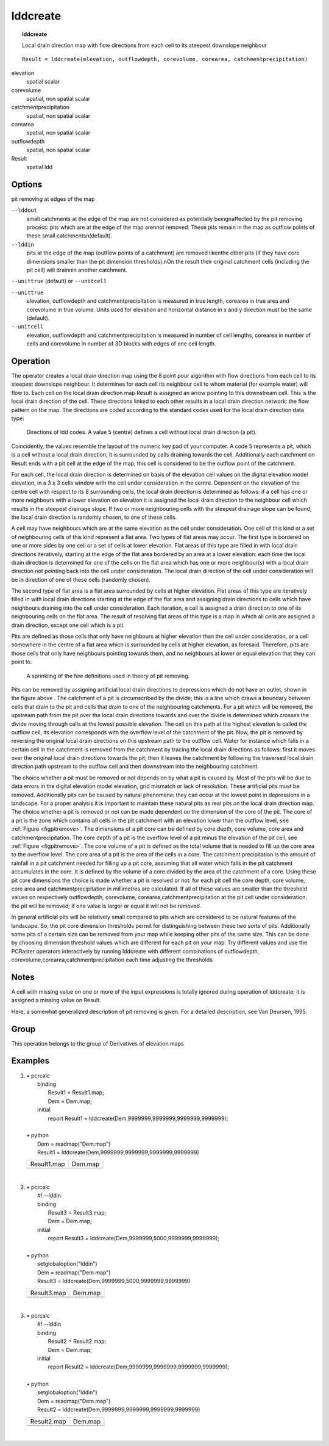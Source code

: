

.. index::
   single: lddcreate
.. _lddcreate:

*********
lddcreate
*********
.. topic:: lddcreate

   Local drain direction map with flow directions from each cell to its steepest downslope neighbour

::

  Result = lddcreate(elevation, outflowdepth, corevolume, corearea, catchmentprecipitation)

elevation
   spatial
   scalar

corevolume
   spatial, non spatial
   scalar

catchmentprecipitation
   spatial, non spatial
   scalar

corearea
   spatial, non spatial
   scalar

outflowdepth
   spatial, non spatial
   scalar

Result
   spatial
   ldd

Options
=======

pit removing at edges of the map

:literal:`--lddout`
   small catchments at the edge of the map are not considered as potentially beingnaffected by the pit removing process: pits which are at the edge of the map arennot removed. These pits remain in the map as outflow points of these small catchmentsn(default).

:literal:`--lddin`
   pits at the edge of the map (outflow points of a catchment) are removed likenthe other pits (if they have core dimensions smaller than the pit dimension thresholds).nOn the result their original catchment cells (including the pit cell) will drainnin another catchment.



:literal:`--unittrue` (default) or :literal:`--unitcell`

:literal:`--unittrue`
   elevation, outflowdepth and catchmentprecipitation is measured in true length, corearea in true area and corevolume in true volume. Units used for elevation and horizontal distance in x and y direction must be the same (default).

:literal:`--unitcell`
   elevation, outflowdepth and catchmentprecipitation is measured in number of cell lengths, corearea in number of cells and corevolume in number of 3D blocks with edges of one cell length.



Operation
=========


The operator creates a local drain direction map using the 8 point pour algorithm with
flow directions from each cell to its steepest downslope neighbour.
It determines for each cell its neighbour cell to whom material
(for example water) will flow to. Each cell on the local drain direction
map Result is assigned an arrow pointing to this downstream cell. This is the local drain direction of the cell. These directions linked to each other results in a local drain direction network: the flow pattern on the map. The directions are coded according to the standard codes used for the local drain direction data type:   

.. _figfilddvalues:

.. figure:: ../figures/lddcode.png

   Directions of ldd codes. A value 5 (centre) defines a cell without local drain direction (a pit).


Coincidently, the values resemble the layout of the numeric key pad
of your computer. A code 5 represents a pit, which is a cell
without a local drain direction; it is surrounded by cells draining towards
the cell. Additionally each catchment on Result ends with a pit cell at the edge of the map, this cell is considered to be the outflow point of the catchment.   



For each cell, the local drain direction is determined on basis of the
elevation cell values on the digital elevation model elevation, in a 3 x 3 cells window with the cell under consideration in the centre. Dependent on the elevation of the centre cell with respect to its 8 surrounding cells, the local drain direction is determined as follows: if a cell has one or more neighbours with a lower elevation on elevation it is assigned the local drain direction to the neighbour cell which results in the steepest drainage slope. If two or more neighbouring cells with the steepest drainage slope can be found, the local drain direction is randomly chosen, to one of these cells.   



A cell may have neighbours which are at the same elevation as the cell
under consideration. One cell of this kind or a set of neighbouring cells of
this kind represent a flat area. Two types of flat areas may occur. The first
type is bordered on one or more sides by one cell or a set of cells at lower
elevation. Flat areas of this type are filled in with local drain directions
iteratively, starting at the edge of the flat area bordered by an area at a
lower elevation: each time the local drain direction is determined for one
of the cells on the flat area which has one or more neighbour(s) with a
local drain direction not pointing back into the cell under consideration.
The local drain direction of the cell under consideration will be in
direction of one of these cells (randomly chosen).






The second type of flat area is a flat area surrounded by cells at higher
elevation. Flat areas of this type are iteratively filled in with local drain
directions starting at the edge of the flat area and assigning drain directions
to cells which have neighbours draining into the cell under consideration.
Each iteration, a cell is assigned a drain direction to one of its
neighbouring cells on the flat area. The result of resolving flat areas of this
type is a map in which all cells are assigned a drain direction, except one
cell which is a pit.






Pits are defined as those cells that only have neighbours at higher elevation
than the cell under consideration, or a cell somewhere in the centre of a
flat area which is surrounded by cells at higher elevation, as foresaid.
Therefore, pits are those cells that only have neighbours pointing towards
them, and no neighbours at lower or equal elevation that they can point to.




.. _figpitremove:

.. figure:: ../figures/demldd.png

   A sprinkling of the few definitions used in theory of pit removing. 

Pits can be removed by assigning artificial local drain directions to
depressions which do not have an outlet, shown in the figure above . The catchment of a pit is circumscribed by the divide; this is a line which draws a boundary between cells that drain to the pit and cells that drain to one of the neighbouring catchments. For a pit which will be removed, the upstream path from the pit over the local drain directions towards and over the divide is determined which crosses the divide moving through cells at the lowest possible elevation. The cell on this path at the highest elevation is called the outflow cell, its elevation corresponds with the overflow level of the catchment of the pit. Now, the pit is removed by reversing the original local drain directions on this upstream path to the outflow cell. Water for instance which falls in a certain cell in the catchment is removed from the catchment by tracing the local drain directions as follows: first it moves over the original local drain directions towards the pit; then it leaves the catchment by following the traversed local drain direction path upstream to the outflow cell and then downstream into the neighbouring catchment.   



The choice whether a pit must be removed or not depends on by what a
pit is caused by. Most of the pits will be due to data errors in the digital
elevation model elevation, grid mismatch or lack of resolution. These artificial pits must be removed. Additionally pits can be caused by natural phenomena: they can occur at the lowest point in depressions in a landscape. For a proper analysis it is important to maintain these natural pits as real pits on the local drain direction map. The choice whether a pit is removed or not can be made dependent on the dimension of the core of the pit. The core of a pit is the zone which contains all cells in the pit catchment with an elevation lower than the outflow level, see :ref:`Figure <figpitremove>`. The dimensions of a pit core can be defined by core depth, core volume, core area and catchmentprecipitation. The core depth of a pit is the overflow level of a pit minus the elevation of the pit cell, see :ref:`Figure <figpitremove>`. The core volume of a pit is defined as the total volume that is needed to fill up the core area to the overflow level. The core area of a pit is the area of the cells in a core. The catchment precipitation is the amount of rainfall in a pit catchment needed for filling up a pit core, assuming that all water which falls in the pit catchment accumulates in the core. It is defined by the volume of a core divided by the area of the catchment of a core. Using these pit core dimensions the choice is made whether a pit is resolved or not: for each pit cell the core depth, core  volume, core area and catchmentprecipitation in millimetres are calculated. If all of these values are smaller than the threshold values on respectively outflowdepth, corevolume, corearea,catchmentprecipitation at the pit cell under consideration, the pit will be removed; if one value is larger or equal it will not be removed.   



In general artificial pits will be relatively small compared to pits which are
considered to be natural features of the landscape. So, the pit core
dimension thresholds permit for distinguishing between these two sorts of
pits. Additionally some pits of a certain size can be removed from your
map while keeping other pits of the same size. This can be done by
choosing dimension threshold values which are different for each pit on
your map. Try different values and use the PCRaster operators
interactively by running lddcreate with different combinations of outflowdepth, corevolume,corearea,catchmentprecipitation each time adjusting the thresholds.  

Notes
=====


A cell with missing value on one or more of the input expressions is
totally ignored during operation of lddcreate; it is assigned a missing value on Result.  



Here, a somewhat generalized description of pit removing is given. For a detailed description,
see Van Deursen, 1995.



Group
=====
This operation belongs to the group of  Derivatives of elevation maps 

Examples
========
#. 
   | • pcrcalc
   |   binding
   |    Result1 = Result1.map;
   |    Dem = Dem.map;
   |   initial
   |    report Result1 = lddcreate(Dem,9999999,9999999,9999999,9999999);
   |   
   | • python
   |   Dem = readmap("Dem.map")
   |   Result1 = lddcreate(Dem,9999999,9999999,9999999,9999999)

   ============================================= =========================================
   Result1.map                                   Dem.map                                  
   .. image::  ../examples/lddcreate_Result1.png .. image::  ../examples/lddcreate_Dem.png
   ============================================= =========================================

   | 

#. 
   | • pcrcalc
   |   #! --lddin
   |   binding
   |    Result3 = Result3.map;
   |    Dem = Dem.map;
   |   initial
   |    report Result3 = lddcreate(Dem,9999999,5000,9999999,9999999);
   |   
   | • python
   |   setglobaloption("lddin")
   |   Dem = readmap("Dem.map")
   |   Result3 = lddcreate(Dem,9999999,5000,9999999,9999999)

   ============================================= =========================================
   Result3.map                                   Dem.map                                  
   .. image::  ../examples/lddcreate_Result3.png .. image::  ../examples/lddcreate_Dem.png
   ============================================= =========================================

   | 

#. 
   | • pcrcalc
   |   #! --lddin
   |   binding
   |    Result2 = Result2.map;
   |    Dem = Dem.map;
   |   initial
   |    report Result2 = lddcreate(Dem,9999999,9999999,9999999,9999999);
   |   
   | • python
   |   setglobaloption("lddin")
   |   Dem = readmap("Dem.map")
   |   Result2 = lddcreate(Dem,9999999,9999999,9999999,9999999)

   ============================================= =========================================
   Result2.map                                   Dem.map                                  
   .. image::  ../examples/lddcreate_Result2.png .. image::  ../examples/lddcreate_Dem.png
   ============================================= =========================================

   | 

